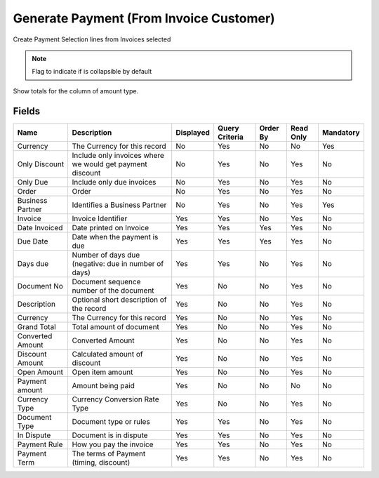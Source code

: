 
.. _functional-guide/smart-browse/smart-browse-paymentcreatefrominvoice:

========================================
Generate Payment (From Invoice Customer)
========================================

Create Payment Selection lines from Invoices selected

.. seealso::
    :ref:`functional-guidewindowwindow-invoice-customer`


.. seealso::
    :ref:`functional-guide/process/process-sbp_paymentgeneratefrominvoice`


.. note::
    Flag to indicate if is collapsible by default
Show totals for the column  of amount type.

Fields
======


=================  =========================================================  =========  ==============  ========  =========  =========
Name               Description                                                Displayed  Query Criteria  Order By  Read Only  Mandatory
=================  =========================================================  =========  ==============  ========  =========  =========
Currency           The Currency for this record                               No         Yes             No        No         Yes      
Only Discount      Include only invoices where we would get payment discount  No         Yes             No        Yes        No       
Only Due           Include only due invoices                                  No         Yes             No        Yes        No       
Order              Order                                                      No         Yes             No        Yes        No       
Business Partner   Identifies a Business Partner                              No         Yes             No        Yes        Yes      
Invoice            Invoice Identifier                                         Yes        Yes             No        Yes        No       
Date Invoiced      Date printed on Invoice                                    Yes        Yes             Yes       Yes        No       
Due Date           Date when the payment is due                               Yes        Yes             Yes       Yes        No       
Days due           Number of days due (negative: due in number of days)       Yes        Yes             No        Yes        No       
Document No        Document sequence number of the document                   Yes        No              No        Yes        No       
Description        Optional short description of the record                   Yes        No              No        Yes        No       
Currency           The Currency for this record                               Yes        No              No        Yes        No       
Grand Total        Total amount of document                                   Yes        No              No        Yes        No       
Converted Amount   Converted Amount                                           Yes        No              No        Yes        No       
Discount Amount    Calculated amount of discount                              Yes        No              No        Yes        No       
Open Amount        Open item amount                                           Yes        No              No        Yes        No       
Payment amount     Amount being paid                                          Yes        No              No        No         No       
Currency Type      Currency Conversion Rate Type                              Yes        No              No        Yes        No       
Document Type      Document type or rules                                     Yes        Yes             No        Yes        No       
In Dispute         Document is in dispute                                     Yes        Yes             No        Yes        No       
Payment Rule       How you pay the invoice                                    Yes        Yes             No        Yes        No       
Payment Term       The terms of Payment (timing, discount)                    Yes        Yes             No        Yes        No       
=================  =========================================================  =========  ==============  ========  =========  =========
